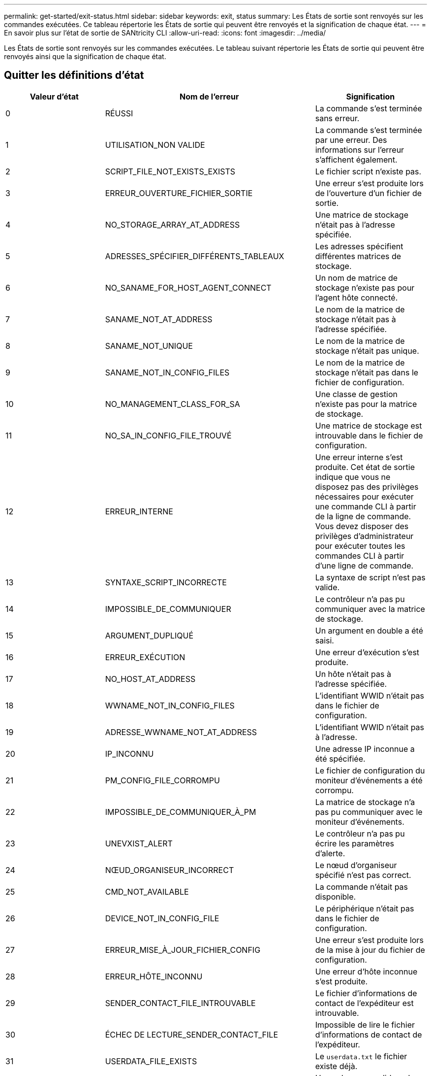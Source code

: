 ---
permalink: get-started/exit-status.html 
sidebar: sidebar 
keywords: exit, status 
summary: Les États de sortie sont renvoyés sur les commandes exécutées. Ce tableau répertorie les États de sortie qui peuvent être renvoyés et la signification de chaque état. 
---
= En savoir plus sur l'état de sortie de SANtricity CLI
:allow-uri-read: 
:icons: font
:imagesdir: ../media/


[role="lead"]
Les États de sortie sont renvoyés sur les commandes exécutées. Le tableau suivant répertorie les États de sortie qui peuvent être renvoyés ainsi que la signification de chaque état.



== Quitter les définitions d'état

[cols="3*"]
|===
| Valeur d'état | Nom de l'erreur | Signification 


 a| 
0
 a| 
RÉUSSI
 a| 
La commande s'est terminée sans erreur.



 a| 
1
 a| 
UTILISATION_NON VALIDE
 a| 
La commande s'est terminée par une erreur. Des informations sur l'erreur s'affichent également.



 a| 
2
 a| 
SCRIPT_FILE_NOT_EXISTS_EXISTS
 a| 
Le fichier script n'existe pas.



 a| 
3
 a| 
ERREUR_OUVERTURE_FICHIER_SORTIE
 a| 
Une erreur s'est produite lors de l'ouverture d'un fichier de sortie.



 a| 
4
 a| 
NO_STORAGE_ARRAY_AT_ADDRESS
 a| 
Une matrice de stockage n'était pas à l'adresse spécifiée.



 a| 
5
 a| 
ADRESSES_SPÉCIFIER_DIFFÉRENTS_TABLEAUX
 a| 
Les adresses spécifient différentes matrices de stockage.



 a| 
6
 a| 
NO_SANAME_FOR_HOST_AGENT_CONNECT
 a| 
Un nom de matrice de stockage n'existe pas pour l'agent hôte connecté.



 a| 
7
 a| 
SANAME_NOT_AT_ADDRESS
 a| 
Le nom de la matrice de stockage n'était pas à l'adresse spécifiée.



 a| 
8
 a| 
SANAME_NOT_UNIQUE
 a| 
Le nom de la matrice de stockage n'était pas unique.



 a| 
9
 a| 
SANAME_NOT_IN_CONFIG_FILES
 a| 
Le nom de la matrice de stockage n'était pas dans le fichier de configuration.



 a| 
10
 a| 
NO_MANAGEMENT_CLASS_FOR_SA
 a| 
Une classe de gestion n'existe pas pour la matrice de stockage.



 a| 
11
 a| 
NO_SA_IN_CONFIG_FILE_TROUVÉ
 a| 
Une matrice de stockage est introuvable dans le fichier de configuration.



 a| 
12
 a| 
ERREUR_INTERNE
 a| 
Une erreur interne s'est produite. Cet état de sortie indique que vous ne disposez pas des privilèges nécessaires pour exécuter une commande CLI à partir de la ligne de commande. Vous devez disposer des privilèges d'administrateur pour exécuter toutes les commandes CLI à partir d'une ligne de commande.



 a| 
13
 a| 
SYNTAXE_SCRIPT_INCORRECTE
 a| 
La syntaxe de script n'est pas valide.



 a| 
14
 a| 
IMPOSSIBLE_DE_COMMUNIQUER
 a| 
Le contrôleur n'a pas pu communiquer avec la matrice de stockage.



 a| 
15
 a| 
ARGUMENT_DUPLIQUÉ
 a| 
Un argument en double a été saisi.



 a| 
16
 a| 
ERREUR_EXÉCUTION
 a| 
Une erreur d'exécution s'est produite.



 a| 
17
 a| 
NO_HOST_AT_ADDRESS
 a| 
Un hôte n'était pas à l'adresse spécifiée.



 a| 
18
 a| 
WWNAME_NOT_IN_CONFIG_FILES
 a| 
L'identifiant WWID n'était pas dans le fichier de configuration.



 a| 
19
 a| 
ADRESSE_WWNAME_NOT_AT_ADDRESS
 a| 
L'identifiant WWID n'était pas à l'adresse.



 a| 
20
 a| 
IP_INCONNU
 a| 
Une adresse IP inconnue a été spécifiée.



 a| 
21
 a| 
PM_CONFIG_FILE_CORROMPU
 a| 
Le fichier de configuration du moniteur d'événements a été corrompu.



 a| 
22
 a| 
IMPOSSIBLE_DE_COMMUNIQUER_À_PM
 a| 
La matrice de stockage n'a pas pu communiquer avec le moniteur d'événements.



 a| 
23
 a| 
UNEVXIST_ALERT
 a| 
Le contrôleur n'a pas pu écrire les paramètres d'alerte.



 a| 
24
 a| 
NŒUD_ORGANISEUR_INCORRECT
 a| 
Le nœud d'organiseur spécifié n'est pas correct.



 a| 
25
 a| 
CMD_NOT_AVAILABLE
 a| 
La commande n'était pas disponible.



 a| 
26
 a| 
DEVICE_NOT_IN_CONFIG_FILE
 a| 
Le périphérique n'était pas dans le fichier de configuration.



 a| 
27
 a| 
ERREUR_MISE_À_JOUR_FICHIER_CONFIG
 a| 
Une erreur s'est produite lors de la mise à jour du fichier de configuration.



 a| 
28
 a| 
ERREUR_HÔTE_INCONNU
 a| 
Une erreur d'hôte inconnue s'est produite.



 a| 
29
 a| 
SENDER_CONTACT_FILE_INTROUVABLE
 a| 
Le fichier d'informations de contact de l'expéditeur est introuvable.



 a| 
30
 a| 
ÉCHEC DE LECTURE_SENDER_CONTACT_FILE
 a| 
Impossible de lire le fichier d'informations de contact de l'expéditeur.



 a| 
31
 a| 
USERDATA_FILE_EXISTS
 a| 
Le `userdata.txt` le fichier existe déjà.



 a| 
32
 a| 
BAD_EMAIL_INFORMATION_TO_INCLUDE
 a| 
Une valeur non valide `-I` la valeur de la notification d'alerte par e-mail a été spécifiée.



 a| 
33
 a| 
FRÉQUENCE_E-MAIL_INCORRECTE
 a| 
Une valeur non valide `-f` la valeur de la notification d'alerte par e-mail a été spécifiée.



 a| 
34
 a| 
OPTION_SUPPRIMÉE
 a| 
Le `-r` cette option n'est plus prise en charge.



 a| 
35
 a| 
UNKNOWN_ALERT_PRIORITY
 a| 
Gravité d'alerte non valide spécifiée.



 a| 
36
 a| 
MOT_DE_PASSE_REQUIS
 a| 
L'opération nécessite que le mot de passe Administrateur ou moniteur soit défini.



 a| 
37
 a| 
MOT_DE_PASSE_MONITEUR_NON VALIDE
 a| 
L'opération ne peut pas être terminée car un mot de passe de moniteur non valide a été saisi.



 a| 
38
 a| 
MOT_DE_PASSE_ADMIN NON VALIDE
 a| 
Impossible de terminer l'opération car un mot de passe administrateur non valide a été saisi.



 a| 
39
 a| 
DÉPASSÉE_MAX_CARACS_FOR_PASSWORD
 a| 
Le mot de passe fourni dépasse la limite de caractères.



 a| 
40
 a| 
JETON_MONITEUR_NON VALIDE
 a| 
Le `-R` le moniteur n'est pas pris en charge pour cette matrice. Utilisez un rôle valide et relancez l'opération.



 a| 
41
 a| 
ASUP_CONFIG_ERROR
 a| 
Une erreur s'est produite lors de l'écriture ou de la lecture à partir du fichier de configuration AutoSupport. Veuillez réessayer cette opération.



 a| 
42
 a| 
MAIL_SERVER_INCONNU
 a| 
L'adresse de l'hôte ou du serveur de messagerie est incorrecte.



 a| 
43
 a| 
ASUP_SMTP_RÉPONDRE_ADDRESS_REQUIS
 a| 
Aucune baie ASUP saine n'a été détectée lors d'une tentative de test de configuration d'ASUP.



 a| 
44
 a| 
NO_ASUP_BAIES_DÉTECTÉES
 a| 
Demande d'e-mail de réponse requise si le type de livraison ASUP est SMTP.



 a| 
45
 a| 
ASUP_INVALID_MAIL_RELAY_SERVER
 a| 
Impossible de valider le serveur de relais de messagerie ASUP.



 a| 
46
 a| 
ASUP_INVALID_SENDER_EMAIL
 a| 
L'adresse e-mail de l'expéditeur que vous avez spécifiée n'est pas un format valide.



 a| 
47
 a| 
ASUP_INVALID_PAC_SCRIPT
 a| 
Le fichier de script PAC (Configuration automatique du proxy) n'est pas une URL valide.



 a| 
48
 a| 
ASUP_INVALID_PROXY_SERVER_HOST_ADDRESS
 a| 
L'adresse d'hôte spécifiée est introuvable ou dans un format incorrect.



 a| 
49
 a| 
ASUP_INVALID_PROXY_SERVER_PORT_NUMBER
 a| 
Le format du numéro de port que vous avez spécifié n'est pas valide.



 a| 
50
 a| 
PARAMÈTRE_D'AUTHENTIFICATION_ASUP_INCORRECT
 a| 
Le nom d'utilisateur ou le mot de passe que vous avez spécifié n'est pas valide.



 a| 
51
 a| 
PARAMÈTRE ASUP_INVALID_DAILY_TIME
 a| 
Le paramètre de temps quotidien spécifié n'est pas valide.



 a| 
52
 a| 
PARAMÈTRE_ASUP_INVALID_DAY_OF_WEEK
 a| 
Le `-dayOfWeek` les paramètres saisis ne sont pas valides.



 a| 
53
 a| 
ASUP_INVALID_WEEKLY_TIME_PARAMÈTRE
 a| 
Le paramètre de temps hebdomadaire n'est pas valide.



 a| 
54
 a| 
ANALYSE_DE_PLANIFICATION_ASUP_NON VALIDE
 a| 
Impossible d'analyser correctement les informations de planification fournies.



 a| 
55
 a| 
ASUP_INVALID_SA_DEID
 a| 
Le spécificateur de baie de stockage fourni n'est pas valide.



 a| 
56
 a| 
ASUP_INVALID_INPUT_ARCHIVE
 a| 
L'archive d'entrée saisie n'est pas valide. Le paramètre d'archive d'entrée doit être sous la forme de ``-inputArchive=<n>``où est un entier compris entre 0 et 5.



 a| 
57
 a| 
ASUP_INVALID_OUTPUT_LOG
 a| 
Un journal de sortie valide n'a pas été spécifié.



 a| 
58
 a| 
ASUP_TRANSMISSION_FICHIER_COPIE_ERREUR
 a| 
Une erreur s'est produite lors de la tentative de copie du fichier journal de transmission AutoSupport. Le journal de transmission n'existe pas ou une erreur d'E/S s'est produite lors de la tentative de copie de ses données.



 a| 
59
 a| 
ASUP_DUPLIQUER_NAMED_BAIES
 a| 
Plusieurs baies de stockage portant le même nom ont été trouvées. Veuillez réessayer la commande en utilisant le paramètre World-Wide-name, `-w <WWID>`.



 a| 
60
 a| 
ASUP_NO_SPECIFIED_ARRAY_FOUND
 a| 
La baie de stockage spécifiée avec le paramètre -n <Storage-system-name> n'est pas présente ou n'est pas prise en charge pour cette commande.



 a| 
61
 a| 
ASUP_NO_SPECIFIED_WWID_TROUVÉ
 a| 
La matrice de stockage spécifiée avec le `-w <WWID>` le paramètre n'est pas présent ou n'est pas pris en charge pour cette commande.



 a| 
62
 a| 
ASUP_FILTRÉ_TRANSMISSION_LOG_ERROR
 a| 
Une erreur inconnue s'est produite lors de la tentative d'obtention du journal de transmission filtré.



 a| 
63
 a| 
ASUP_TRANSMISSION_ARCHIVE_NE_PAS_EXISTE
 a| 
Le journal de transmission d'archive d'entrée AutoSupport spécifié avec le``-inputArchive=<n>`` le paramètre n'existe pas.



 a| 
64
 a| 
NO_VALID_REST_CLIENT_DÉCOUVERT
 a| 
Impossible de communiquer avec la baie de stockage via https.



 a| 
65
 a| 
VERSION_CLI_NON VALIDE
 a| 
La version CLI du client n'est pas compatible avec la version CLI exécutée sur la matrice de stockage.



 a| 
66
 a| 
NOM_D'UTILISATEUR_OU_MOT_DE_PASSE_NON VALIDE
 a| 
Le nom d'utilisateur ou le mot de passe saisi n'est pas valide.



 a| 
67
 a| 
CONNEXION_NON FIABLE
 a| 
Impossible d'établir une connexion sécurisée à la matrice de stockage.



 a| 
68
 a| 
FICHIER_MOT_DE_PASSE_NON VALIDE
 a| 
Le fichier de mot de passe est introuvable ou n'est pas lisible.

|===
